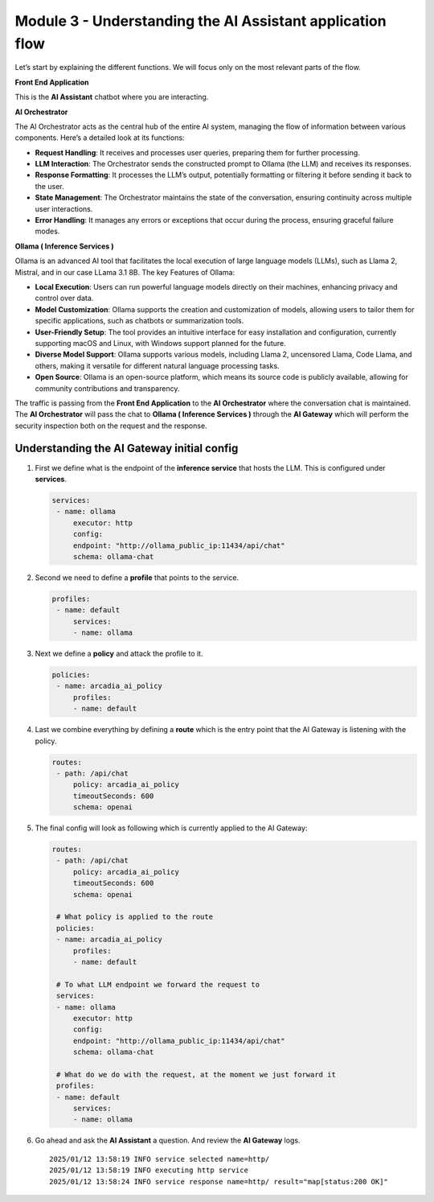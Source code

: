 Module 3 - Understanding the **AI Assistant** application flow
==============================================================

.. image:: images/00.png

Let’s start by explaining the different functions. We will focus only on
the most relevant parts of the flow.

**Front End Application**

This is the **AI Assistant** chatbot where you are interacting.

**AI Orchestrator**

The AI Orchestrator acts as the central hub of the entire AI system,
managing the flow of information between various components. Here’s a
detailed look at its functions:

-  **Request Handling**: It receives and processes user queries,
   preparing them for further processing.
-  **LLM Interaction**: The Orchestrator sends the constructed prompt to
   Ollama (the LLM) and receives its responses.
-  **Response Formatting**: It processes the LLM’s output, potentially
   formatting or filtering it before sending it back to the user.
-  **State Management**: The Orchestrator maintains the state of the
   conversation, ensuring continuity across multiple user interactions.
-  **Error Handling**: It manages any errors or exceptions that occur
   during the process, ensuring graceful failure modes.

**Ollama ( Inference Services )**

Ollama is an advanced AI tool that facilitates the local execution of
large language models (LLMs), such as Llama 2, Mistral, and in our case
LLama 3.1 8B. The key Features of Ollama:

-  **Local Execution**: Users can run powerful language models directly
   on their machines, enhancing privacy and control over data.
-  **Model Customization**: Ollama supports the creation and
   customization of models, allowing users to tailor them for specific
   applications, such as chatbots or summarization tools.
-  **User-Friendly Setup**: The tool provides an intuitive interface for
   easy installation and configuration, currently supporting macOS and
   Linux, with Windows support planned for the future.
-  **Diverse Model Support**: Ollama supports various models, including
   Llama 2, uncensored Llama, Code Llama, and others, making it
   versatile for different natural language processing tasks.
-  **Open Source**: Ollama is an open-source platform, which means its
   source code is publicly available, allowing for community
   contributions and transparency.

The traffic is passing from the **Front End Application** to the **AI
Orchestrator** where the conversation chat is maintained. The **AI
Orchestrator** will pass the chat to **Ollama ( Inference Services )**
through the **AI Gateway** which will perform the security inspection
both on the request and the response.

Understanding the **AI Gateway** initial config
-----------------------------------------------

1. First we define what is the endpoint of the **inference service**
   that hosts the LLM. This is configured under **services**.

   .. code:: yaml

      services:
       - name: ollama
           executor: http
           config:
           endpoint: "http://ollama_public_ip:11434/api/chat"
           schema: ollama-chat 

2. Second we need to define a **profile** that points to the service.

   .. code:: yaml

      profiles:
       - name: default
           services:
           - name: ollama

3. Next we define a **policy** and attack the profile to it.

   .. code:: yaml

      policies:
       - name: arcadia_ai_policy
           profiles:
           - name: default

4. Last we combine everything by defining a **route** which is the entry
   point that the AI Gateway is listening with the policy.

   .. code:: yaml

      routes:
       - path: /api/chat
           policy: arcadia_ai_policy
           timeoutSeconds: 600
           schema: openai

5. The final config will look as following which is currently applied to
   the AI Gateway:

   .. code:: yaml

      routes:
       - path: /api/chat
           policy: arcadia_ai_policy
           timeoutSeconds: 600
           schema: openai

       # What policy is applied to the route
       policies:
       - name: arcadia_ai_policy
           profiles:
           - name: default

       # To what LLM endpoint we forward the request to
       services:
       - name: ollama
           executor: http
           config:
           endpoint: "http://ollama_public_ip:11434/api/chat"
           schema: ollama-chat

       # What do we do with the request, at the moment we just forward it
       profiles:
       - name: default
           services:
           - name: ollama

6. Go ahead and ask the **AI Assistant** a question. And review the **AI
   Gateway** logs.

   ::

      2025/01/12 13:58:19 INFO service selected name=http/
      2025/01/12 13:58:19 INFO executing http service
      2025/01/12 13:58:24 INFO service response name=http/ result="map[status:200 OK]"

